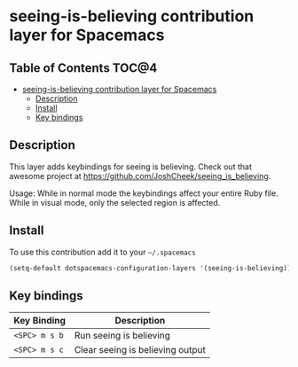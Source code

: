 * seeing-is-believing contribution layer for Spacemacs

** Table of Contents                                                  :TOC@4:
 - [[#seeing-is-believing-contribution-layer-for-spacemacs][seeing-is-believing contribution layer for Spacemacs]]
   - [[#description][Description]]
   - [[#install][Install]]
   - [[#key-bindings][Key bindings]]

** Description
This layer adds keybindings for seeing is believing. Check out that awesome
project at https://github.com/JoshCheek/seeing_is_believing.

Usage:
While in normal mode the keybindings affect your entire Ruby file. While in 
visual mode, only the selected region is affected.

** Install
To use this contribution add it to your =~/.spacemacs=

#+BEGIN_SRC emacs-lisp
  (setq-default dotspacemacs-configuration-layers '(seeing-is-believing))
#+END_SRC

** Key bindings

| Key Binding     | Description                      |
|-----------------+----------------------------------|
| ~<SPC> m s b~   | Run seeing is believing          |
| ~<SPC> m s c~   | Clear seeing is believing output |
